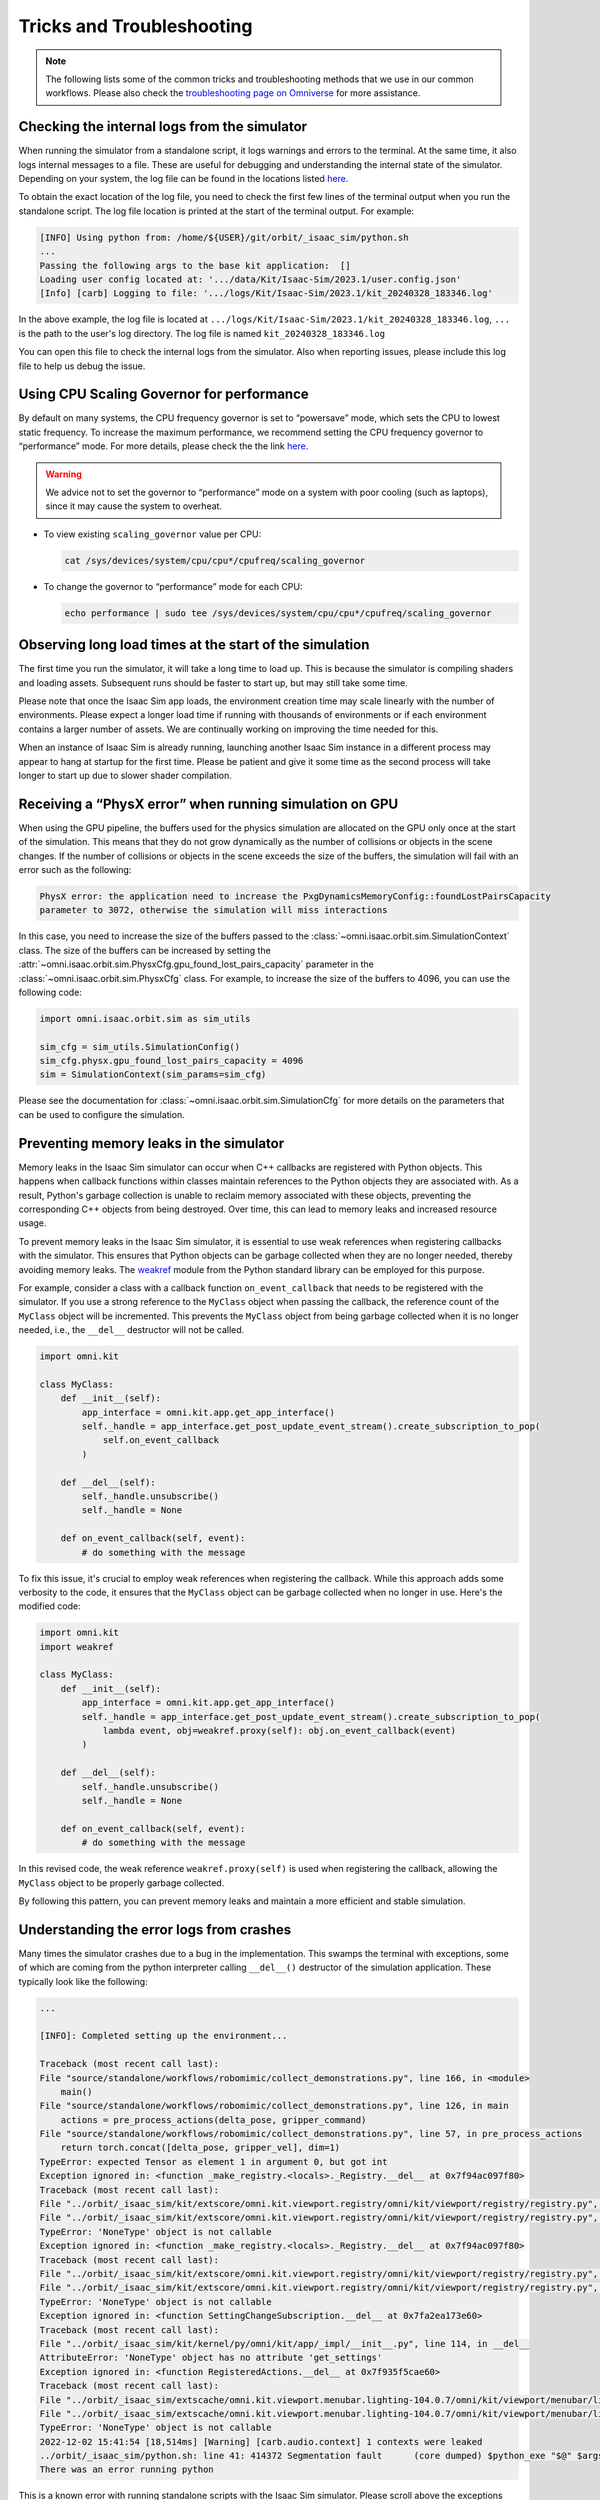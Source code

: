 Tricks and Troubleshooting
==========================

.. note::

    The following lists some of the common tricks and troubleshooting methods that we use in our common workflows.
    Please also check the `troubleshooting page on Omniverse
    <https://docs.omniverse.nvidia.com/kit/docs/kit-manual/latest/guide/linux_troubleshooting.html>`__ for more
    assistance.


Checking the internal logs from the simulator
---------------------------------------------

When running the simulator from a standalone script, it logs warnings and errors to the terminal. At the same time,
it also logs internal messages to a file. These are useful for debugging and understanding the internal state of the
simulator. Depending on your system, the log file can be found in the locations listed
`here <https://docs.omniverse.nvidia.com/isaacsim/latest/installation/install_faq.html#common-path-locations>`_.

To obtain the exact location of the log file, you need to check the first few lines of the terminal output when
you run the standalone script. The log file location is printed at the start of the terminal output. For example:

.. code:: bash

    [INFO] Using python from: /home/${USER}/git/orbit/_isaac_sim/python.sh
    ...
    Passing the following args to the base kit application:  []
    Loading user config located at: '.../data/Kit/Isaac-Sim/2023.1/user.config.json'
    [Info] [carb] Logging to file: '.../logs/Kit/Isaac-Sim/2023.1/kit_20240328_183346.log'


In the above example, the log file is located at ``.../logs/Kit/Isaac-Sim/2023.1/kit_20240328_183346.log``,
``...`` is the path to the user's log directory. The log file is named ``kit_20240328_183346.log``

You can open this file to check the internal logs from the simulator. Also when reporting issues, please include
this log file to help us debug the issue.


Using CPU Scaling Governor for performance
------------------------------------------

By default on many systems, the CPU frequency governor is set to
“powersave” mode, which sets the CPU to lowest static frequency. To
increase the maximum performance, we recommend setting the CPU frequency
governor to “performance” mode. For more details, please check the the
link
`here <https://access.redhat.com/documentation/en-us/red_hat_enterprise_linux/7/html/power_management_guide/cpufreq_governors>`__.

.. warning::
    We advice not to set the governor to “performance” mode on a system with poor
    cooling (such as laptops), since it may cause the system to overheat.

-  To view existing ``scaling_governor`` value per CPU:

   .. code:: bash

      cat /sys/devices/system/cpu/cpu*/cpufreq/scaling_governor

-  To change the governor to “performance” mode for each CPU:

   .. code:: bash

      echo performance | sudo tee /sys/devices/system/cpu/cpu*/cpufreq/scaling_governor


Observing long load times at the start of the simulation
--------------------------------------------------------

The first time you run the simulator, it will take a long time to load up. This is because the
simulator is compiling shaders and loading assets. Subsequent runs should be faster to start up,
but may still take some time.

Please note that once the Isaac Sim app loads, the environment creation time may scale linearly with
the number of environments. Please expect a longer load time if running with thousands of
environments or if each environment contains a larger number of assets. We are continually working
on improving the time needed for this.

When an instance of Isaac Sim is already running, launching another Isaac Sim instance in a different
process may appear to hang at startup for the first time. Please be patient and give it some time as
the second process will take longer to start up due to slower shader compilation.


Receiving a “PhysX error” when running simulation on GPU
--------------------------------------------------------

When using the GPU pipeline, the buffers used for the physics simulation are allocated on the GPU only
once at the start of the simulation. This means that they do not grow dynamically as the number of
collisions or objects in the scene changes. If the number of collisions or objects in the scene
exceeds the size of the buffers, the simulation will fail with an error such as the following:

.. code:: bash

    PhysX error: the application need to increase the PxgDynamicsMemoryConfig::foundLostPairsCapacity
    parameter to 3072, otherwise the simulation will miss interactions

In this case, you need to increase the size of the buffers passed to the
:class:`~omni.isaac.orbit.sim.SimulationContext` class. The size of the buffers can be increased by setting
the :attr:`~omni.isaac.orbit.sim.PhysxCfg.gpu_found_lost_pairs_capacity` parameter in the
:class:`~omni.isaac.orbit.sim.PhysxCfg` class. For example, to increase the size of the buffers to
4096, you can use the following code:

.. code:: python

    import omni.isaac.orbit.sim as sim_utils

    sim_cfg = sim_utils.SimulationConfig()
    sim_cfg.physx.gpu_found_lost_pairs_capacity = 4096
    sim = SimulationContext(sim_params=sim_cfg)

Please see the documentation for :class:`~omni.isaac.orbit.sim.SimulationCfg` for more details
on the parameters that can be used to configure the simulation.


Preventing memory leaks in the simulator
----------------------------------------

Memory leaks in the Isaac Sim simulator can occur when C++ callbacks are registered with Python objects.
This happens when callback functions within classes maintain references to the Python objects they are
associated with. As a result, Python's garbage collection is unable to reclaim memory associated with
these objects, preventing the corresponding C++ objects from being destroyed. Over time, this can lead
to memory leaks and increased resource usage.

To prevent memory leaks in the Isaac Sim simulator, it is essential to use weak references when registering
callbacks with the simulator. This ensures that Python objects can be garbage collected when they are no
longer needed, thereby avoiding memory leaks. The `weakref <https://docs.python.org/3/library/weakref.html>`_
module from the Python standard library can be employed for this purpose.


For example, consider a class with a callback function ``on_event_callback`` that needs to be registered
with the simulator. If you use a strong reference to the ``MyClass`` object when passing the callback,
the reference count of the ``MyClass`` object will be incremented. This prevents the ``MyClass`` object
from being garbage collected when it is no longer needed, i.e., the ``__del__`` destructor will not be
called.

.. code:: python

    import omni.kit

    class MyClass:
        def __init__(self):
            app_interface = omni.kit.app.get_app_interface()
            self._handle = app_interface.get_post_update_event_stream().create_subscription_to_pop(
                self.on_event_callback
            )

        def __del__(self):
            self._handle.unsubscribe()
            self._handle = None

        def on_event_callback(self, event):
            # do something with the message


To fix this issue, it's crucial to employ weak references when registering the callback. While this approach
adds some verbosity to the code, it ensures that the ``MyClass`` object can be garbage collected when no longer
in use. Here's the modified code:

.. code:: python

    import omni.kit
    import weakref

    class MyClass:
        def __init__(self):
            app_interface = omni.kit.app.get_app_interface()
            self._handle = app_interface.get_post_update_event_stream().create_subscription_to_pop(
                lambda event, obj=weakref.proxy(self): obj.on_event_callback(event)
            )

        def __del__(self):
            self._handle.unsubscribe()
            self._handle = None

        def on_event_callback(self, event):
            # do something with the message


In this revised code, the weak reference ``weakref.proxy(self)`` is used when registering the callback,
allowing the ``MyClass`` object to be properly garbage collected.

By following this pattern, you can prevent memory leaks and maintain a more efficient and stable simulation.


Understanding the error logs from crashes
-----------------------------------------

Many times the simulator crashes due to a bug in the implementation.
This swamps the terminal with exceptions, some of which are coming from
the python interpreter calling ``__del__()`` destructor of the
simulation application. These typically look like the following:

.. code:: bash

    ...

    [INFO]: Completed setting up the environment...

    Traceback (most recent call last):
    File "source/standalone/workflows/robomimic/collect_demonstrations.py", line 166, in <module>
        main()
    File "source/standalone/workflows/robomimic/collect_demonstrations.py", line 126, in main
        actions = pre_process_actions(delta_pose, gripper_command)
    File "source/standalone/workflows/robomimic/collect_demonstrations.py", line 57, in pre_process_actions
        return torch.concat([delta_pose, gripper_vel], dim=1)
    TypeError: expected Tensor as element 1 in argument 0, but got int
    Exception ignored in: <function _make_registry.<locals>._Registry.__del__ at 0x7f94ac097f80>
    Traceback (most recent call last):
    File "../orbit/_isaac_sim/kit/extscore/omni.kit.viewport.registry/omni/kit/viewport/registry/registry.py", line 103, in __del__
    File "../orbit/_isaac_sim/kit/extscore/omni.kit.viewport.registry/omni/kit/viewport/registry/registry.py", line 98, in destroy
    TypeError: 'NoneType' object is not callable
    Exception ignored in: <function _make_registry.<locals>._Registry.__del__ at 0x7f94ac097f80>
    Traceback (most recent call last):
    File "../orbit/_isaac_sim/kit/extscore/omni.kit.viewport.registry/omni/kit/viewport/registry/registry.py", line 103, in __del__
    File "../orbit/_isaac_sim/kit/extscore/omni.kit.viewport.registry/omni/kit/viewport/registry/registry.py", line 98, in destroy
    TypeError: 'NoneType' object is not callable
    Exception ignored in: <function SettingChangeSubscription.__del__ at 0x7fa2ea173e60>
    Traceback (most recent call last):
    File "../orbit/_isaac_sim/kit/kernel/py/omni/kit/app/_impl/__init__.py", line 114, in __del__
    AttributeError: 'NoneType' object has no attribute 'get_settings'
    Exception ignored in: <function RegisteredActions.__del__ at 0x7f935f5cae60>
    Traceback (most recent call last):
    File "../orbit/_isaac_sim/extscache/omni.kit.viewport.menubar.lighting-104.0.7/omni/kit/viewport/menubar/lighting/actions.py", line 345, in __del__
    File "../orbit/_isaac_sim/extscache/omni.kit.viewport.menubar.lighting-104.0.7/omni/kit/viewport/menubar/lighting/actions.py", line 350, in destroy
    TypeError: 'NoneType' object is not callable
    2022-12-02 15:41:54 [18,514ms] [Warning] [carb.audio.context] 1 contexts were leaked
    ../orbit/_isaac_sim/python.sh: line 41: 414372 Segmentation fault      (core dumped) $python_exe "$@" $args
    There was an error running python

This is a known error with running standalone scripts with the Isaac Sim
simulator. Please scroll above the exceptions thrown with
``registry`` to see the actual error log.

In the above case, the actual error is:

.. code:: bash

    Traceback (most recent call last):
    File "source/standalone/workflows/robomimic/tools/collect_demonstrations.py", line 166, in <module>
        main()
    File "source/standalone/workflows/robomimic/tools/collect_demonstrations.py", line 126, in main
        actions = pre_process_actions(delta_pose, gripper_command)
    File "source/standalone/workflows/robomimic/tools/collect_demonstrations.py", line 57, in pre_process_actions
        return torch.concat([delta_pose, gripper_vel], dim=1)
    TypeError: expected Tensor as element 1 in argument 0, but got int
